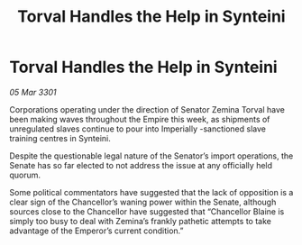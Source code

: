 :PROPERTIES:
:ID:       901795ce-a8e3-457f-ad96-d9d56b42e598
:END:
#+title: Torval Handles the Help in Synteini
#+filetags: :galnet:

* Torval Handles the Help in Synteini

/05 Mar 3301/

Corporations operating under the direction of Senator Zemina Torval have been making waves throughout the Empire this week, as shipments of unregulated slaves continue to pour into Imperially -sanctioned slave training centres in Synteini. 

Despite the questionable legal nature of the Senator’s import operations, the Senate has so far elected to not address the issue at any officially held quorum. 

Some political commentators have suggested that the lack of opposition is a clear sign of the Chancellor’s waning power within the Senate, although sources close to the Chancellor have suggested that “Chancellor Blaine is simply too busy to deal with Zemina’s frankly pathetic attempts to take advantage of the Emperor’s current condition.”
